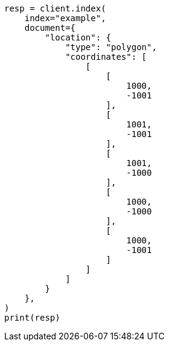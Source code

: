 // This file is autogenerated, DO NOT EDIT
// mapping/types/shape.asciidoc:199

[source, python]
----
resp = client.index(
    index="example",
    document={
        "location": {
            "type": "polygon",
            "coordinates": [
                [
                    [
                        1000,
                        -1001
                    ],
                    [
                        1001,
                        -1001
                    ],
                    [
                        1001,
                        -1000
                    ],
                    [
                        1000,
                        -1000
                    ],
                    [
                        1000,
                        -1001
                    ]
                ]
            ]
        }
    },
)
print(resp)
----
